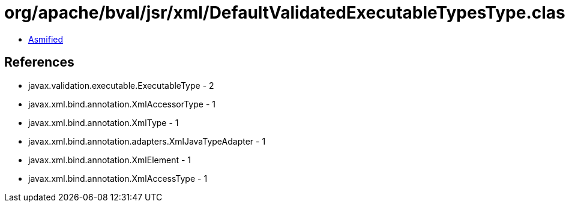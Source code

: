 = org/apache/bval/jsr/xml/DefaultValidatedExecutableTypesType.class

 - link:DefaultValidatedExecutableTypesType-asmified.java[Asmified]

== References

 - javax.validation.executable.ExecutableType - 2
 - javax.xml.bind.annotation.XmlAccessorType - 1
 - javax.xml.bind.annotation.XmlType - 1
 - javax.xml.bind.annotation.adapters.XmlJavaTypeAdapter - 1
 - javax.xml.bind.annotation.XmlElement - 1
 - javax.xml.bind.annotation.XmlAccessType - 1
